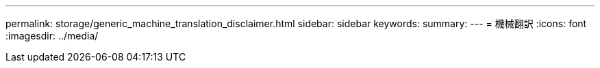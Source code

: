 ---
permalink: storage/generic_machine_translation_disclaimer.html 
sidebar: sidebar 
keywords:  
summary:  
---
= 機械翻訳
:icons: font
:imagesdir: ../media/


